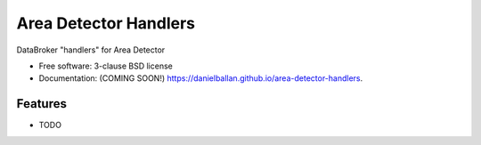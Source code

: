 ===============================
Area Detector Handlers
===============================

.. image:: https://img.shields.io/travis/danielballan/area-detector-handlers.svg
        :target: https://travis-ci.org/danielballan/area-detector-handlers

.. image:: https://img.shields.io/pypi/v/area-detector-handlers.svg
        :target: https://pypi.python.org/pypi/area-detector-handlers


DataBroker "handlers" for Area Detector

* Free software: 3-clause BSD license
* Documentation: (COMING SOON!) https://danielballan.github.io/area-detector-handlers.

Features
--------

* TODO
